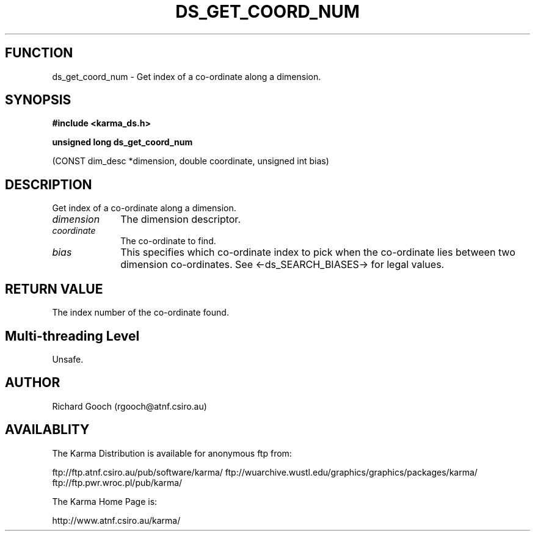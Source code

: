 .TH DS_GET_COORD_NUM 3 "13 Nov 2005" "Karma Distribution"
.SH FUNCTION
ds_get_coord_num \- Get index of a co-ordinate along a dimension.
.SH SYNOPSIS
.B #include <karma_ds.h>
.sp
.B unsigned long ds_get_coord_num
.sp
(CONST dim_desc *dimension, double coordinate,
unsigned int bias)
.SH DESCRIPTION
Get index of a co-ordinate along a dimension.
.IP \fIdimension\fP 1i
The dimension descriptor.
.IP \fIcoordinate\fP 1i
The co-ordinate to find.
.IP \fIbias\fP 1i
This specifies which co-ordinate index to pick when the co-ordinate
lies between two dimension co-ordinates. See <-ds_SEARCH_BIASES-> for legal
values.
.SH RETURN VALUE
The index number of the co-ordinate found.
.SH Multi-threading Level
Unsafe.
.SH AUTHOR
Richard Gooch (rgooch@atnf.csiro.au)
.SH AVAILABLITY
The Karma Distribution is available for anonymous ftp from:

ftp://ftp.atnf.csiro.au/pub/software/karma/
ftp://wuarchive.wustl.edu/graphics/graphics/packages/karma/
ftp://ftp.pwr.wroc.pl/pub/karma/

The Karma Home Page is:

http://www.atnf.csiro.au/karma/
